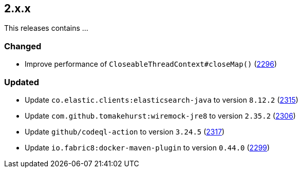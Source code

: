 ////
    Licensed to the Apache Software Foundation (ASF) under one or more
    contributor license agreements.  See the NOTICE file distributed with
    this work for additional information regarding copyright ownership.
    The ASF licenses this file to You under the Apache License, Version 2.0
    (the "License"); you may not use this file except in compliance with
    the License.  You may obtain a copy of the License at

         https://www.apache.org/licenses/LICENSE-2.0

    Unless required by applicable law or agreed to in writing, software
    distributed under the License is distributed on an "AS IS" BASIS,
    WITHOUT WARRANTIES OR CONDITIONS OF ANY KIND, either express or implied.
    See the License for the specific language governing permissions and
    limitations under the License.
////

[#release-notes-2-x-x]
== 2.x.x



This releases contains ...


[#release-notes-2-x-x-changed]
=== Changed

* Improve performance of `CloseableThreadContext#closeMap()` (https://github.com/apache/logging-log4j2/pull/2296[2296])

[#release-notes-2-x-x-updated]
=== Updated

* Update `co.elastic.clients:elasticsearch-java` to version `8.12.2` (https://github.com/apache/logging-log4j2/pull/2315[2315])
* Update `com.github.tomakehurst:wiremock-jre8` to version `2.35.2` (https://github.com/apache/logging-log4j2/pull/2306[2306])
* Update `github/codeql-action` to version `3.24.5` (https://github.com/apache/logging-log4j2/pull/2317[2317])
* Update `io.fabric8:docker-maven-plugin` to version `0.44.0` (https://github.com/apache/logging-log4j2/pull/2299[2299])
